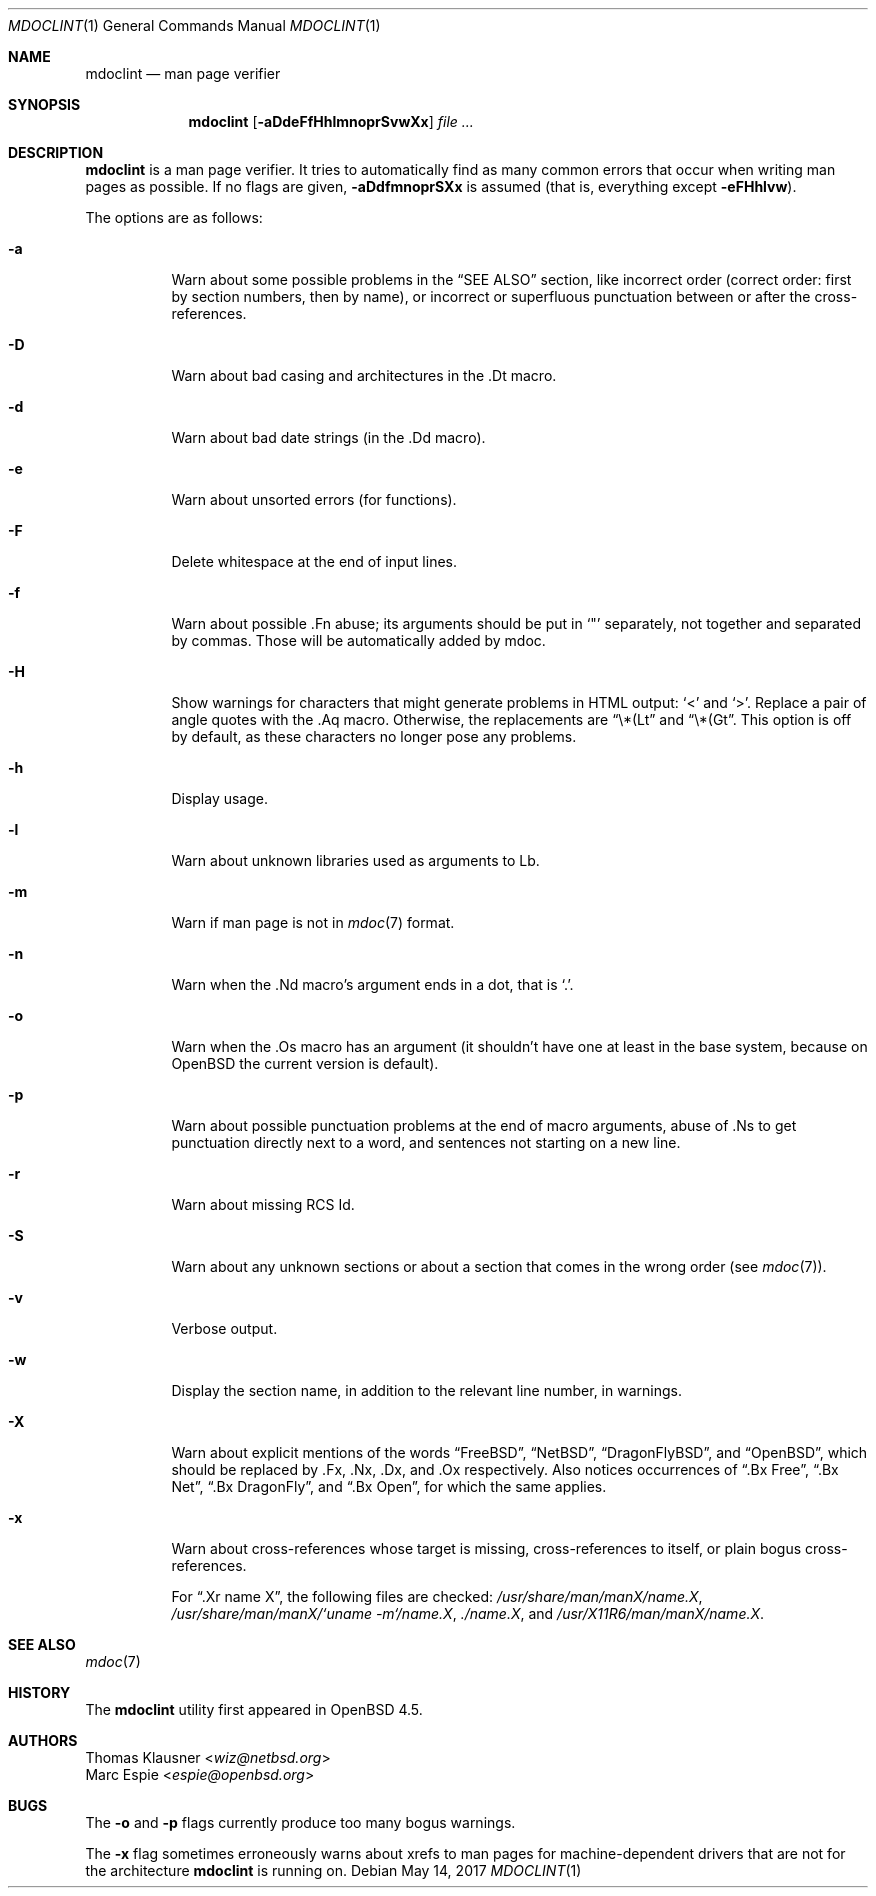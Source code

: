 .\" $OpenBSD: mdoclint.1,v 1.19 2017/05/14 13:20:02 schwarze Exp $
.\" $NetBSD: mdoclint.1,v 1.15 2017/05/02 13:59:10 wiz Exp $
.\"
.\" Copyright (c) 2001-2013 Thomas Klausner
.\" All rights reserved.
.\"
.\" Redistribution and use in source and binary forms, with or without
.\" modification, are permitted provided that the following conditions
.\" are met:
.\" 1. Redistributions of source code must retain the above copyright
.\"    notice, this list of conditions and the following disclaimer.
.\" 2. Redistributions in binary form must reproduce the above copyright
.\"    notice, this list of conditions and the following disclaimer in the
.\"    documentation and/or other materials provided with the distribution.
.\"
.\" THIS SOFTWARE IS PROVIDED BY THE AUTHOR, THOMAS KLAUSNER,
.\" ``AS IS'' AND ANY EXPRESS OR IMPLIED WARRANTIES, INCLUDING, BUT NOT LIMITED
.\" TO, THE IMPLIED WARRANTIES OF MERCHANTABILITY AND FITNESS FOR A PARTICULAR
.\" PURPOSE ARE DISCLAIMED.  IN NO EVENT SHALL THE FOUNDATION OR CONTRIBUTORS
.\" BE LIABLE FOR ANY DIRECT, INDIRECT, INCIDENTAL, SPECIAL, EXEMPLARY, OR
.\" CONSEQUENTIAL DAMAGES (INCLUDING, BUT NOT LIMITED TO, PROCUREMENT OF
.\" SUBSTITUTE GOODS OR SERVICES; LOSS OF USE, DATA, OR PROFITS; OR BUSINESS
.\" INTERRUPTION) HOWEVER CAUSED AND ON ANY THEORY OF LIABILITY, WHETHER IN
.\" CONTRACT, STRICT LIABILITY, OR TORT (INCLUDING NEGLIGENCE OR OTHERWISE)
.\" ARISING IN ANY WAY OUT OF THE USE OF THIS SOFTWARE, EVEN IF ADVISED OF THE
.\" POSSIBILITY OF SUCH DAMAGE.
.\"
.Dd $Mdocdate: May 14 2017 $
.Dt MDOCLINT 1
.Os
.Sh NAME
.Nm mdoclint
.Nd man page verifier
.Sh SYNOPSIS
.Nm
.Op Fl aDdeFfHhlmnoprSvwXx
.Ar
.Sh DESCRIPTION
.Nm
is a man page verifier.
It tries to automatically find as many common
errors that occur when writing man pages as possible.
If no flags are given,
.Fl aDdfmnoprSXx
is assumed (that is, everything except
.Fl eFHhlvw ) .
.Pp
The options are as follows:
.Bl -tag -width Ds
.It Fl a
Warn about some possible problems in the
.Sx SEE ALSO
section, like incorrect order (correct order: first by section
numbers, then by name), or incorrect or superfluous punctuation
between or after the cross-references.
.It Fl D
Warn about bad casing and architectures in the .Dt macro.
.It Fl d
Warn about bad date strings (in the .Dd macro).
.It Fl e
Warn about unsorted errors (for functions).
.It Fl F
Delete whitespace at the end of input lines.
.It Fl f
Warn about possible .Fn abuse; its arguments should be put in
.Sq \&"
separately, not together and separated by commas.
Those will be automatically added by mdoc.
.It Fl H
Show warnings for characters that might generate problems in
HTML output:
.Sq \*(Lt
and
.Sq \*(Gt .
Replace a pair of angle quotes with the .Aq macro.
Otherwise, the replacements are
.Dq \e*(Lt
and
.Dq \e*(Gt .
This option is off by default,
as these characters no longer pose any problems.
.It Fl h
Display usage.
.It Fl l
Warn about unknown libraries used as arguments to Lb.
.It Fl m
Warn if man page is not in
.Xr mdoc 7
format.
.It Fl n
Warn when the .Nd macro's argument ends in a dot, that is
.Sq \&. .
.It Fl o
Warn when the .Os macro has an argument (it shouldn't have one at
least in the base system, because on
.Ox
the current version is default).
.It Fl p
Warn about possible punctuation problems at the end of macro arguments,
abuse of .Ns to get punctuation directly next to a word,
and sentences not starting on a new line.
.It Fl r
Warn about missing RCS Id.
.It Fl S
Warn about any unknown sections or about a section that comes in the
wrong order (see
.Xr mdoc 7 ) .
.It Fl v
Verbose output.
.It Fl w
Display the section name,
in addition to the relevant line number,
in warnings.
.It Fl X
Warn about explicit mentions of the words
.Dq FreeBSD ,
.Dq NetBSD ,
.Dq DragonFlyBSD ,
and
.Dq OpenBSD ,
which should be replaced by .Fx, .Nx, .Dx, and .Ox respectively.
Also notices occurrences of
.Dq \&.Bx Free ,
.Dq \&.Bx Net ,
.Dq \&.Bx DragonFly ,
and
.Dq \&.Bx Open ,
for which the same applies.
.It Fl x
Warn about cross-references whose target is missing, cross-references
to itself, or plain bogus cross-references.
.Pp
For
.Dq .Xr name X ,
the following files are checked:
.Pa /usr/share/man/manX/name.X ,
.Pa /usr/share/man/manX/`uname -m`/name.X ,
.Pa ./name.X ,
and
.Pa /usr/X11R6/man/manX/name.X .
.El
.Sh SEE ALSO
.Xr mdoc 7
.Sh HISTORY
The
.Nm
utility first appeared in
.Ox 4.5 .
.Sh AUTHORS
.An Thomas Klausner Aq Mt wiz@netbsd.org
.An Marc Espie Aq Mt espie@openbsd.org
.Sh BUGS
The
.Fl o
and
.Fl p
flags currently produce too many bogus warnings.
.Pp
The
.Fl x
flag sometimes erroneously warns about xrefs to man pages for
machine-dependent drivers that are not for the architecture
.Nm
is running on.
